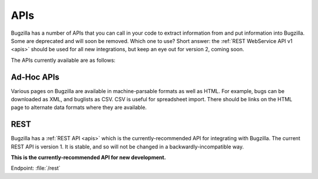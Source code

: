 .. _api-list:

APIs
####

Bugzilla has a number of APIs that you can call in your code to extract
information from and put information into Bugzilla. Some are deprecated and
will soon be removed. Which one to use? Short answer: the
:ref:`REST WebService API v1 <apis>`
should be used for all new integrations, but keep an eye out for version 2,
coming soon.

The APIs currently available are as follows:

Ad-Hoc APIs
===========

Various pages on Bugzilla are available in machine-parsable formats as well
as HTML. For example, bugs can be downloaded as XML, and buglists as CSV.
CSV is useful for spreadsheet import. There should be links on the HTML page
to alternate data formats where they are available.

REST
====

Bugzilla has a :ref:`REST API <apis>` which is the currently-recommended API
for integrating with Bugzilla. The current REST API is version 1. It is stable,
and so will not be changed in a backwardly-incompatible way.

**This is the currently-recommended API for new development.**

Endpoint: :file:`/rest`
